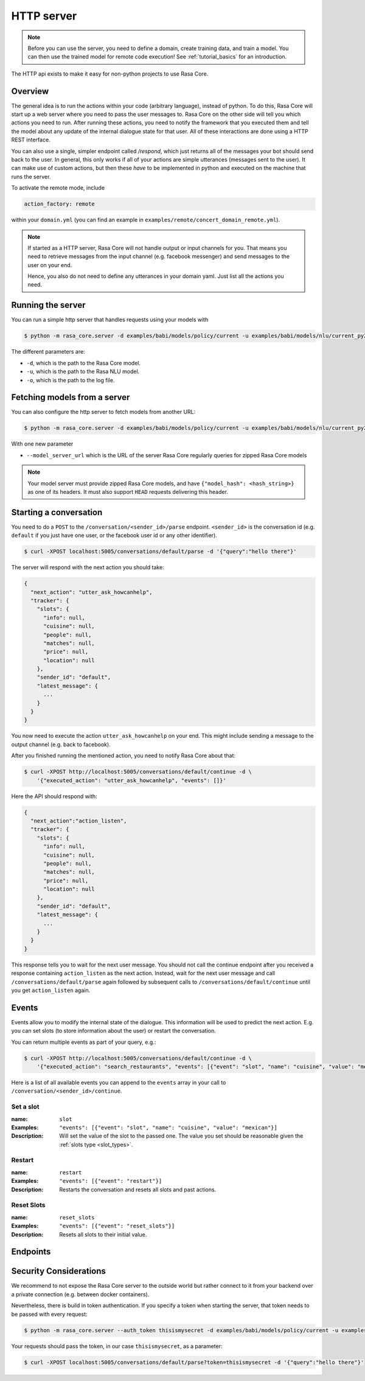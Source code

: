 .. _section_http:

HTTP server
===========

.. note::

    Before you can use the server, you need to define a domain, create training
    data, and train a model. You can then use the trained model for remote code
    execution! See :ref:`tutorial_basics` for an introduction.


The HTTP api exists to make it easy for non-python projects to use Rasa Core.

Overview
--------
The general idea is to run the actions within your code (arbitrary language),
instead of python. To do this, Rasa Core will start up a web server where you
need to pass the user messages to. Rasa Core on the other side will tell you
which actions you need to run. After running these actions, you need to notify
the framework that you executed them and tell the model about any update of the
internal dialogue state for that user. All of these interactions are done using
a HTTP REST interface.

You can also use a single, simpler endpoint called `/respond`, which just returns
all of the messages your bot should send back to the user. In general, this only
works if all of your actions are simple utterances (messages sent to the user).
It can make use of custom actions, but then these *have* to be implemented in 
python and executed on the machine that runs the server. 

To activate the remote mode, include

.. code-block:: yaml

    action_factory: remote

within your ``domain.yml`` (you can find an example in
``examples/remote/concert_domain_remote.yml``).

.. note::

    If started as a HTTP server, Rasa Core will not handle output or input
    channels for you. That means you need to retrieve messages from the input
    channel (e.g. facebook messenger) and send messages to the user on your end.

    Hence, you also do not need to define any utterances in your domain yaml.
    Just list all the actions you need.

Running the server
------------------
You can run a simple http server that handles requests using your
models with

.. code-block:: bash

    $ python -m rasa_core.server -d examples/babi/models/policy/current -u examples/babi/models/nlu/current_py2 -o out.log

The different parameters are:

- ``-d``, which is the path to the Rasa Core model.
- ``-u``, which is the path to the Rasa NLU model.
- ``-o``, which is the path to the log file.

Fetching models from a server
-----------------------------
You can also configure the http server to fetch models from another URL:

.. code-block:: bash

    $ python -m rasa_core.server -d examples/babi/models/policy/current -u examples/babi/models/nlu/current_py2 --model_server_url http://my-server.com/models/default_core@latest -o out.log

With one new parameter

- ``--model_server_url`` which is the URL of the server Rasa Core regularly queries for zipped Rasa Core models

.. note::

    Your model server must provide zipped Rasa Core models, and have
    ``{"model_hash": <hash_string>}`` as one of its headers.
    It must also support ``HEAD`` requests delivering this header.

.. _http_start_conversation:

Starting a conversation
-----------------------
You need to do a ``POST`` to the ``/conversation/<sender_id>/parse`` endpoint.
``<sender_id>`` is the conversation id (e.g. ``default`` if you just have one
user, or the facebook user id or any other identifier).

.. code-block:: bash

    $ curl -XPOST localhost:5005/conversations/default/parse -d '{"query":"hello there"}'

The server will respond with the next action you should take:

.. code-block:: javascript

    {
      "next_action": "utter_ask_howcanhelp",
      "tracker": {
        "slots": {
          "info": null,
          "cuisine": null,
          "people": null,
          "matches": null,
          "price": null,
          "location": null
        },
        "sender_id": "default",
        "latest_message": {
          ...
        }
      }
    }

You now need to execute the action ``utter_ask_howcanhelp`` on your end. This
might include sending a message to the output channel (e.g. back to facebook).

After you finished running the mentioned action, you need to notify Rasa Core
about that:

.. code-block:: bash

    $ curl -XPOST http://localhost:5005/conversations/default/continue -d \
        '{"executed_action": "utter_ask_howcanhelp", "events": []}'

Here the API should respond with:

.. code-block:: javascript

    {
      "next_action":"action_listen",
      "tracker": {
        "slots": {
          "info": null,
          "cuisine": null,
          "people": null,
          "matches": null,
          "price": null,
          "location": null
        },
        "sender_id": "default",
        "latest_message": {
          ...
        }
      }
    }

This response tells you to wait for the next user message. You should not call
the continue endpoint after you received a response containing ``action_listen``
as the next action. Instead, wait for the next user message and call
``/conversations/default/parse`` again followed by subsequent
calls to ``/conversations/default/continue`` until you get ``action_listen``
again.

Events
------
Events allow you to modify the internal state of the dialogue. This information
will be used to predict the next action. E.g. you can set slots (to store
information about the user) or restart the conversation.

You can return multiple events as part of your query, e.g.:

.. code-block:: bash

    $ curl -XPOST http://localhost:5005/conversations/default/continue -d \
        '{"executed_action": "search_restaurants", "events": [{"event": "slot", "name": "cuisine", "value": "mexican"}, {"event": "slot", "name": "people", "value": 5}]}'

Here is a list of all available events you can append to the ``events`` array in
your call to ``/conversation/<sender_id>/continue``.

Set a slot
::::::::::

:name: ``slot``
:Examples: ``"events": [{"event": "slot", "name": "cuisine", "value": "mexican"}]``
:Description:
    Will set the value of the slot to the passed one. The value you set should
    be reasonable given the :ref:`slots type <slot_types>`.

Restart
:::::::

:name: ``restart``
:Examples: ``"events": [{"event": "restart"}]``
:Description:
    Restarts the conversation and resets all slots and past actions.

Reset Slots
:::::::::::

:name: ``reset_slots``
:Examples: ``"events": [{"event": "reset_slots"}]``
:Description:
    Resets all slots to their initial value.


Endpoints
---------

.. http:post:: /conversations/(str:sender_id)/parse

   Notify the dialogue engine that the user posted a new message. You must
   ``POST`` data in this format ``'{"query":"<your text to parse>"}'``,
   you can do this with

   **Example request**:

   .. sourcecode:: bash

      curl -XPOST localhost:5005/conversations/default/parse -d \
        '{"query":"hello there"}' | python -mjson.tool

   **Example response**:

   .. sourcecode:: http

      HTTP/1.1 200 OK
      Vary: Accept
      Content-Type: text/javascript

      {
          "next_action": "utter_ask_howcanhelp",
          "tracker": {
              "latest_message": {
                  ...
              },
              "sender_id": "default",
              "slots": {
                  "cuisine": null,
                  "info": null,
                  "location": null,
                  "matches": null,
                  "people": null,
                  "price": null
              }
          }
      }

   :statuscode 200: no error


.. http:post:: /conversations/(str:sender_id)/continue

   Continue the prediction loop for the conversation with id `user_id`. Should
   be called until the endpoint returns ``action_listen`` as the next action.
   Between the calls to this endpoint, your code should execute the mentioned
   next action. If you receive ``action_listen`` as the next action, you should
   wait for the next user input.

   **Example request**:

   .. sourcecode:: bash

      curl -XPOST http://localhost:5005/conversations/default/continue -d \
        '{"executed_action": "utter_ask_howcanhelp", "events": []}' | python -mjson.tool

   **Example response**:

   .. sourcecode:: http

      HTTP/1.1 200 OK
      Vary: Accept
      Content-Type: text/javascript

      {
          "next_action": "utter_ask_cuisine",
          "tracker": {
              "latest_message": {
                  ...
              },
              "sender_id": "default",
              "slots": {
                  "cuisine": null,
                  "info": null,
                  "location": null,
                  "matches": null,
                  "people": null,
                  "price": null
              }
          }
      }

   :statuscode 200: no error

.. http:post:: /conversations/(str:sender_id)/respond

   Notify the dialogue engine that the user posted a new message, and get
   a list of response messages the bot should send back.
   You must ``POST`` data in this format ``'{"query":"<your text to parse>"}'``,
   you can do this with

   **Example request**:

   .. sourcecode:: bash

      curl -XPOST localhost:5005/conversations/default/respond -d \
        '{"query":"hello there"}' | python -mjson.tool

   **Example response**:

   .. sourcecode:: http

      HTTP/1.1 200 OK
      Vary: Accept
      Content-Type: text/javascript

      [
        {
          "text": "Hi! welcome to the pizzabot",
          "data": {"title": "order pizza", "payload": "/start_order"},
        }
      ]

   :statuscode 200: no error


.. http:get:: /conversations/(str:sender_id)/tracker

   Retrieves the current tracker state for the conversation with ``sender_id``.
   This includes the set slots as well as the latest message and all previous
   events.

   **Example request**:

   .. sourcecode:: bash

      curl http://localhost:5005/conversations/default/tracker | python -mjson.tool

   **Example response**:

   .. sourcecode:: http

      HTTP/1.1 200 OK
      Vary: Accept
      Content-Type: text/javascript

      {
          "events": [
              {
                  "event": "action",
                  "name": "action_listen"
              },
              {
                  "event": "user",
                  "parse_data": {
                      "entities": [],
                      "intent": {
                          "confidence": 0.7561643619088745,
                          "name": "affirm"
                      },
                      "intent_ranking": [
                          ...
                      ],
                      "text": "hello there"
                  },
                  "text": "hello there"
              }
          ],
          "latest_message": {
              "entities": [],
              "intent": {
                  "confidence": 0.7561643619088745,
                  "name": "affirm"
              },
              "intent_ranking": [
                  ...
              ],
              "text": "hello there"
          },
          "paused": false,
          "sender_id": "default",
          "slots": {
              "cuisine": null,
              "info": null,
              "location": null,
              "matches": null,
              "people": null,
              "price": null
          }
      }

   :statuscode 200: no error

.. http:put:: /conversations/(str:sender_id)/tracker

   Replace the tracker state using events. Any existing tracker for
   ``sender_id`` will be discarded. A new tracker will be created and the
   passed events will be applied to create a new state.

   The format of the passed events is the same as for the ``/continue``
   endpoint.

   **Example request**:

   .. sourcecode:: bash

      curl -XPUT http://localhost:5005/conversations/default/tracker -d \
        '[{"event": "slot", "name": "cuisine", "value": "mexican"},{"event": "action", "name": "action_listen"}]' | python -mjson.tool

   **Example response**:

   .. sourcecode:: http

      HTTP/1.1 200 OK
      Vary: Accept
      Content-Type: text/javascript

      {
          "events": [
              {
                  "event": "slot",
                  "name": "cuisine",
                  "value": "mexican"
              },
              {
                  "event": "action",
                  "name": "action_listen"
              }
          ],
          "latest_message": {
              "entities": [],
              "intent": {},
              "text": null
          },
          "paused": false,
          "sender_id": "default",
          "slots": {
              "cuisine": "mexican",
              "info": null,
              "location": null,
              "matches": null,
              "people": null,
              "price": null
          }
      }

   :statuscode 200: no error

.. http:post:: /conversations/(str:sender_id)/tracker/events

   Append the tracker state of the conversation with events. Any existing
   events will be kept and the new events will be appended, updating the
   existing state.

   The format of the passed events is the same as for the ``/continue``
   endpoint.

   **Example request**:

   .. sourcecode:: bash

      curl -XPOST http://localhost:5005/conversations/default/tracker/events -d \
        '[{"event": "slot", "name": "cuisine", "value": "mexican"},{"event": "action", "name": "action_listen"}]' | python -mjson.tool

   **Example response**:

   .. sourcecode:: http

      HTTP/1.1 200 OK
      Vary: Accept
      Content-Type: text/javascript

      {
          "events": null,
          "latest_message": {
              "entities": [],
              "intent": {
                  "confidence": 0.7561643619088745,
                  "name": "affirm"
              },
              "intent_ranking": [
                  ...
              ],
              "text": "hello there"
          },
          "paused": false,
          "sender_id": "default",
          "slots": {
              "cuisine": "mexican",
              "info": null,
              "location": null,
              "matches": null,
              "people": null,
              "price": null
          }
      }

   :statuscode 200: no error


.. http:get:: /conversations

   List the sender ids of all the running conversations.

   **Example request**:

   .. sourcecode:: bash

      curl http://localhost:5005/conversations | python -mjson.tool

   **Example response**:

   .. sourcecode:: http

      HTTP/1.1 200 OK
      Vary: Accept
      Content-Type: text/javascript

      ["default"]

   :statuscode 200: no error

.. http:get:: /version

   Version of Rasa Core that is currently running.

   **Example request**:

   .. sourcecode:: bash

      curl http://localhost:5005/version | python -mjson.tool

   **Example response**:

   .. sourcecode:: http

      HTTP/1.1 200 OK
      Vary: Accept
      Content-Type: text/javascript

      {
          "version" : "0.7.0"
      }

   :statuscode 200: no error


Security Considerations
-----------------------

We recommend to not expose the Rasa Core server to the outside world but
rather connect to it from your backend over a private connection (e.g.
between docker containers).

Nevertheless, there is build in token authentication. If you specify a token
when starting the server, that token needs to be passed with every request:

.. code-block:: bash

    $ python -m rasa_core.server --auth_token thisismysecret -d examples/babi/models/policy/current -u examples/babi/models/nlu/current_py2 -o out.log

Your requests should pass the token, in our case ``thisismysecret``,
as a parameter:

.. code-block:: bash

    $ curl -XPOST localhost:5005/conversations/default/parse?token=thisismysecret -d '{"query":"hello there"}'
